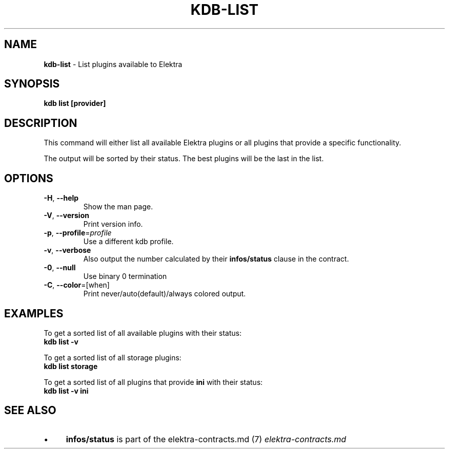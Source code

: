 .\" generated with Ronn/v0.7.3
.\" http://github.com/rtomayko/ronn/tree/0.7.3
.
.TH "KDB\-LIST" "1" "October 2017" "" ""
.
.SH "NAME"
\fBkdb\-list\fR \- List plugins available to Elektra
.
.SH "SYNOPSIS"
\fBkdb list [provider]\fR
.
.SH "DESCRIPTION"
This command will either list all available Elektra plugins or all plugins that provide a specific functionality\.
.
.P
The output will be sorted by their status\. The best plugins will be the last in the list\.
.
.SH "OPTIONS"
.
.TP
\fB\-H\fR, \fB\-\-help\fR
Show the man page\.
.
.TP
\fB\-V\fR, \fB\-\-version\fR
Print version info\.
.
.TP
\fB\-p\fR, \fB\-\-profile\fR=\fIprofile\fR
Use a different kdb profile\.
.
.TP
\fB\-v\fR, \fB\-\-verbose\fR
Also output the number calculated by their \fBinfos/status\fR clause in the contract\.
.
.TP
\fB\-0\fR, \fB\-\-null\fR
Use binary 0 termination
.
.TP
\fB\-C\fR, \fB\-\-color\fR=[when]
Print never/auto(default)/always colored output\.
.
.SH "EXAMPLES"
To get a sorted list of all available plugins with their status:
.
.br
\fBkdb list \-v\fR
.
.P
To get a sorted list of all storage plugins:
.
.br
\fBkdb list storage\fR
.
.P
To get a sorted list of all plugins that provide \fBini\fR with their status:
.
.br
\fBkdb list \-v ini\fR
.
.SH "SEE ALSO"
.
.IP "\(bu" 4
\fBinfos/status\fR is part of the elektra\-contracts\.md (7) \fIelektra\-contracts\.md\fR
.
.IP "" 0

